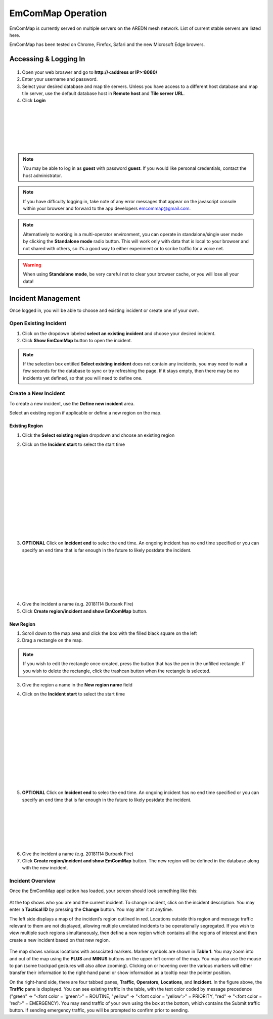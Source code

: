 ==================
EmComMap Operation
==================

EmComMap is currently served on multiple servers on the AREDN mesh network. List of current stable servers are listed here.

EmComMap has been tested on Chrome, Firefox, Safari and the new Microsoft Edge browers.

Accessing & Logging In
----------------------

   .. image:: _images/emcommap_login_screen.png
      :alt: EmComMap Login Screen
      :align: right

1. Open your web broswer and go to **http://<address or IP>:8080/** 

2. Enter your username and password.

3. Select your desired database and map tile servers. Unless you have access to a different host database and map tile server, use the default database host in **Remote host** and **Tile server URL**.

4. Click **Login**

|
|
|
|
|
|

.. note:: You may be able to log in as **guest** with password **guest**. If you would like personal credentials, contact the host administrator.

.. note:: If you have difficulty logging in, take note of any error messages that appear on the javascript console within your browser and forward to the app developers emcommap@gmail.com.

.. note:: Alternatively to working in a multi-operator environment, you can operate in standalone/single user mode by clicking the **Standalone mode** radio button. This will work only with data that is local to your browser and not shared with others, so it’s a good way to either experiment or to scribe traffic for a voice net.

.. warning:: When using **Standalone mode**, be very careful not to clear your browser cache, or you will lose all your data!

Incident Management
-------------------

Once logged in, you will be able to choose and existing incident or create one of your own.

   .. image:: _images/emcommap_incident_select.png
      :alt: EmComMap Incident Select
      :align: center

Open Existing Incident
++++++++++++++++++++++

1. Click on the dropdown labeled **select an existing incident** and choose your desired incident.

2. Click **Show EmComMap** button to open the incident.

.. note:: If the selection box entitled **Select existing incident** does not contain any incidents, you may need to wait a few seconds for the database to sync or try refreshing the page. If it stays empty, then there may be no incidents yet defined, so that you will need to define one.

Create a New Incident
+++++++++++++++++++++

To create a new incident, use the **Define new incident** area.

Select an existing region if applicable or define a new region on the map.

Existing Region
"""""""""""""""

1. Click the **Select existing region** dropdown and choose an existing region

   .. image:: _images/emcommap_incident_startdate.png
      :alt: EmComMap Incident Start Date
      :align: right

2. Click on the **Incident start** to select the start time

|
|
|
|
|
|
|
|
|
|
|
|

   .. image:: _images/emcommap_incident_enddate.png
      :alt: EmComMap Incident End Date
      :align: right
      
3. **OPTIONAL** Click on **Incident end** to selec the end time. An ongoing incident has no end time specified or you can specify an end time that is far enough in the future to likely postdate the incident.

|
|
|
|
|
|

4. Give the incident a name (e.g. 20181114 Burbank Fire)

5. Click **Create region/incident and show EmComMap** button.

New Region
""""""""""

1. Scroll down to the map area and click the box with the filled black square on the left

2. Drag a rectangle on the map.

.. note:: If you wish to edit the rectangle once created, press the button that has the pen in the unfilled rectangle. If you wish to delete the rectangle, click the trashcan button when the rectangle is selected.

3. Give the region a name in the **New region name** field

   .. image:: _images/emcommap_incident_startdate.png
      :alt: EmComMap Incident Start Date
      :align: right

4. Click on the **Incident start** to select the start time

|
|
|
|
|
|
|
|
|
|
|
|

   .. image:: _images/emcommap_incident_enddate.png
      :alt: EmComMap Incident End Date
      :align: right
      
5. **OPTIONAL** Click on **Incident end** to selec the end time. An ongoing incident has no end time specified or you can specify an end time that is far enough in the future to likely postdate the incident.

|
|
|
|
|
|

6. Give the incident a name (e.g. 20181114 Burbank Fire)

7. Click **Create region/incident and show EmComMap** button.  The new region will be defined in the database along with the new incident.

Incident Overview
+++++++++++++++++

Once the EmComMap application has loaded, your screen should look something like this:

   .. image:: _images/emcommap_incident_mainpage.png
      :alt: EmComMap Incident Main Page
      :align: center
      
At the top shows who you are and the current incident. To change incident, click on the incident description. You may enter a **Tactical ID** by pressing the **Change** button. You may alter it at anytime.

The left side displays a map of the incident’s region outlined in red. Locations outside this region and message traffic relevant to them are not displayed, allowing multiple unrelated incidents to be operationally segregated. If you wish to view multiple such regions simultaneously, then define a new region which contains all the regions of interest and then create a new incident based on that new region.

   .. image:: _images/emcommap_incident_table1.png
      :alt: EmComMap Incident Icon Table
      :align: right

The map shows various locations with associated markers. Marker symbols are shown in **Table 1**. You may zoom into and out of the map using the **PLUS** and **MINUS** buttons on the upper left corner of the map. You may also use the mouse to pan (some trackpad gestures will also allow zooming). Clicking on or hovering over the various markers will either transfer their information to the right-hand panel or show information as a tooltip near the pointer position.

On the right-hand side, there are four tabbed panes, **Traffic**, **Operators**, **Locations**, and **Incident**. In the figure above, the **Traffic** pane is displayed. You can see existing traffic in the table, with the text color coded by message precedence ("green" => "<font color = 'green'>" = ROUTINE, "yellow" => "<font color = 'yellow'>" = PRIORITY, "red" => "<font color = 'red'>" = EMERGENCY). You may send traffic of your own using the box at the bottom, which contains the Submit traffic button. If sending emergency traffic, you will be prompted to confirm prior to sending.
